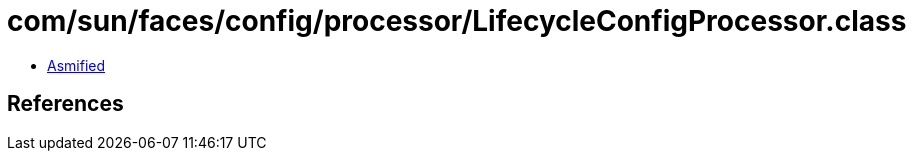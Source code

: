 = com/sun/faces/config/processor/LifecycleConfigProcessor.class

 - link:LifecycleConfigProcessor-asmified.java[Asmified]

== References

